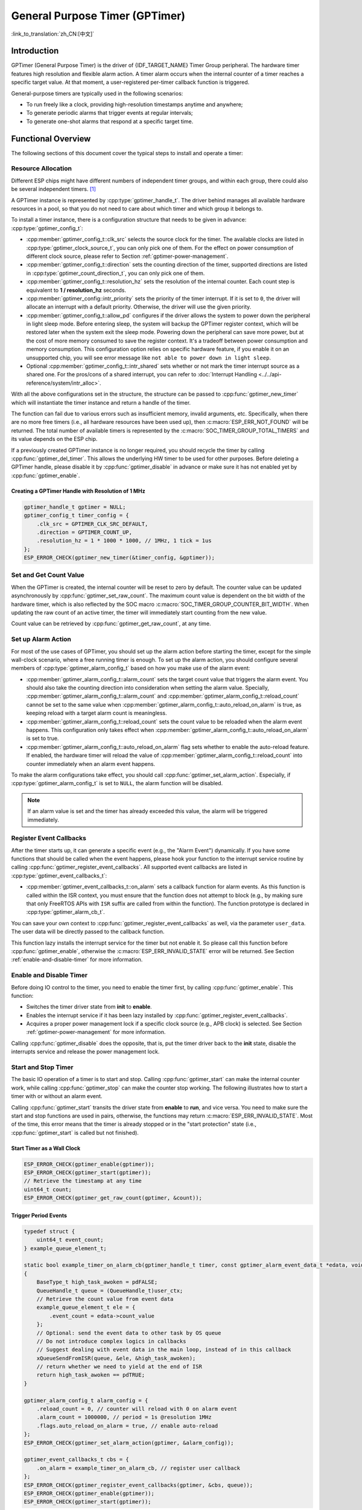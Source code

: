 General Purpose Timer (GPTimer)
===============================

:link_to_translation:`zh_CN:[中文]`

Introduction
------------

GPTimer (General Purpose Timer) is the driver of {IDF_TARGET_NAME} Timer Group peripheral. The hardware timer features high resolution and flexible alarm action. A timer alarm occurs when the internal counter of a timer reaches a specific target value. At that moment, a user-registered per-timer callback function is triggered.

General-purpose timers are typically used in the following scenarios:

- To run freely like a clock, providing high-resolution timestamps anytime and anywhere;
- To generate periodic alarms that trigger events at regular intervals;
- To generate one-shot alarms that respond at a specific target time.

Functional Overview
-------------------

The following sections of this document cover the typical steps to install and operate a timer:

.. list::

    - :ref:`gptimer-resource-allocation` - covers which parameters should be set up to get a timer handle and how to recycle the resources when GPTimer finishes working.
    - :ref:`set-and-get-count-value` - covers how to force the timer counting from a start point and how to get the count value at anytime.
    - :ref:`set-up-alarm-action` - covers the parameters that should be set up to enable the alarm event.
    - :ref:`gptimer-register-event-callbacks` - covers how to hook user specific code to the alarm event callback function.
    - :ref:`enable-and-disable-timer` - covers how to enable and disable the timer.
    - :ref:`start-and-stop-timer` - shows some typical use cases that start the timer with different alarm behavior.
    :SOC_TIMER_SUPPORT_ETM: - :ref:`gptimer-etm-event-and-task` - describes what the events and tasks can be connected to the ETM channel.
    - :ref:`gptimer-power-management` - describes how different source clock selections can affect power consumption.
    - :ref:`gptimer-iram-safe` - describes tips on how to make the timer interrupt and IO control functions work better along with a disabled cache.
    - :ref:`gptimer-thread-safety` - lists which APIs are guaranteed to be thread safe by the driver.
    - :ref:`gptimer-kconfig-options` - lists the supported Kconfig options that can be used to make a different effect on driver behavior.

.. _gptimer-resource-allocation:

Resource Allocation
^^^^^^^^^^^^^^^^^^^

Different ESP chips might have different numbers of independent timer groups, and within each group, there could also be several independent timers. [1]_

A GPTimer instance is represented by :cpp:type:`gptimer_handle_t`. The driver behind manages all available hardware resources in a pool, so that you do not need to care about which timer and which group it belongs to.

To install a timer instance, there is a configuration structure that needs to be given in advance: :cpp:type:`gptimer_config_t`:

- :cpp:member:`gptimer_config_t::clk_src` selects the source clock for the timer. The available clocks are listed in :cpp:type:`gptimer_clock_source_t`, you can only pick one of them. For the effect on power consumption of different clock source, please refer to Section :ref:`gptimer-power-management`.
- :cpp:member:`gptimer_config_t::direction` sets the counting direction of the timer, supported directions are listed in :cpp:type:`gptimer_count_direction_t`, you can only pick one of them.
- :cpp:member:`gptimer_config_t::resolution_hz` sets the resolution of the internal counter. Each count step is equivalent to **1 / resolution_hz** seconds.
- :cpp:member:`gptimer_config::intr_priority` sets the priority of the timer interrupt. If it is set to ``0``, the driver will allocate an interrupt with a default priority. Otherwise, the driver will use the given priority.
- :cpp:member:`gptimer_config_t::allow_pd` configures if the driver allows the system to power down the peripheral in light sleep mode. Before entering sleep, the system will backup the GPTimer register context, which will be restored later when the system exit the sleep mode. Powering down the peripheral can save more power, but at the cost of more memory consumed to save the register context. It's a tradeoff between power consumption and memory consumption. This configuration option relies on specific hardware feature, if you enable it on an unsupported chip, you will see error message like ``not able to power down in light sleep``.
- Optional :cpp:member:`gptimer_config_t::intr_shared` sets whether or not mark the timer interrupt source as a shared one. For the pros/cons of a shared interrupt, you can refer to :doc:`Interrupt Handling <../../api-reference/system/intr_alloc>`.

With all the above configurations set in the structure, the structure can be passed to :cpp:func:`gptimer_new_timer` which will instantiate the timer instance and return a handle of the timer.

The function can fail due to various errors such as insufficient memory, invalid arguments, etc. Specifically, when there are no more free timers (i.e., all hardware resources have been used up), then :c:macro:`ESP_ERR_NOT_FOUND` will be returned. The total number of available timers is represented by the :c:macro:`SOC_TIMER_GROUP_TOTAL_TIMERS` and its value depends on the ESP chip.

If a previously created GPTimer instance is no longer required, you should recycle the timer by calling :cpp:func:`gptimer_del_timer`. This allows the underlying HW timer to be used for other purposes. Before deleting a GPTimer handle, please disable it by :cpp:func:`gptimer_disable` in advance or make sure it has not enabled yet by :cpp:func:`gptimer_enable`.

Creating a GPTimer Handle with Resolution of 1 MHz
~~~~~~~~~~~~~~~~~~~~~~~~~~~~~~~~~~~~~~~~~~~~~~~~~~

.. code:: c

   gptimer_handle_t gptimer = NULL;
   gptimer_config_t timer_config = {
       .clk_src = GPTIMER_CLK_SRC_DEFAULT,
       .direction = GPTIMER_COUNT_UP,
       .resolution_hz = 1 * 1000 * 1000, // 1MHz, 1 tick = 1us
   };
   ESP_ERROR_CHECK(gptimer_new_timer(&timer_config, &gptimer));

.. _set-and-get-count-value:

Set and Get Count Value
^^^^^^^^^^^^^^^^^^^^^^^

When the GPTimer is created, the internal counter will be reset to zero by default. The counter value can be updated asynchronously by :cpp:func:`gptimer_set_raw_count`. The maximum count value is dependent on the bit width of the hardware timer, which is also reflected by the SOC macro :c:macro:`SOC_TIMER_GROUP_COUNTER_BIT_WIDTH`. When updating the raw count of an active timer, the timer will immediately start counting from the new value.

Count value can be retrieved by :cpp:func:`gptimer_get_raw_count`, at any time.

.. _set-up-alarm-action:

Set up Alarm Action
^^^^^^^^^^^^^^^^^^^

For most of the use cases of GPTimer, you should set up the alarm action before starting the timer, except for the simple wall-clock scenario, where a free running timer is enough. To set up the alarm action, you should configure several members of :cpp:type:`gptimer_alarm_config_t` based on how you make use of the alarm event:

- :cpp:member:`gptimer_alarm_config_t::alarm_count` sets the target count value that triggers the alarm event. You should also take the counting direction into consideration when setting the alarm value. Specially, :cpp:member:`gptimer_alarm_config_t::alarm_count` and :cpp:member:`gptimer_alarm_config_t::reload_count` cannot be set to the same value when :cpp:member:`gptimer_alarm_config_t::auto_reload_on_alarm` is true, as keeping reload with a target alarm count is meaningless.

- :cpp:member:`gptimer_alarm_config_t::reload_count` sets the count value to be reloaded when the alarm event happens. This configuration only takes effect when :cpp:member:`gptimer_alarm_config_t::auto_reload_on_alarm` is set to true.

- :cpp:member:`gptimer_alarm_config_t::auto_reload_on_alarm` flag sets whether to enable the auto-reload feature. If enabled, the hardware timer will reload the value of :cpp:member:`gptimer_alarm_config_t::reload_count` into counter immediately when an alarm event happens.

To make the alarm configurations take effect, you should call :cpp:func:`gptimer_set_alarm_action`. Especially, if :cpp:type:`gptimer_alarm_config_t` is set to ``NULL``, the alarm function will be disabled.

.. note::

    If an alarm value is set and the timer has already exceeded this value, the alarm will be triggered immediately.

.. _gptimer-register-event-callbacks:

Register Event Callbacks
^^^^^^^^^^^^^^^^^^^^^^^^

After the timer starts up, it can generate a specific event (e.g., the "Alarm Event") dynamically. If you have some functions that should be called when the event happens, please hook your function to the interrupt service routine by calling :cpp:func:`gptimer_register_event_callbacks`. All supported event callbacks are listed in :cpp:type:`gptimer_event_callbacks_t`:

-  :cpp:member:`gptimer_event_callbacks_t::on_alarm` sets a callback function for alarm events. As this function is called within the ISR context, you must ensure that the function does not attempt to block (e.g., by making sure that only FreeRTOS APIs with ``ISR`` suffix are called from within the function). The function prototype is declared in :cpp:type:`gptimer_alarm_cb_t`.

You can save your own context to :cpp:func:`gptimer_register_event_callbacks` as well, via the parameter ``user_data``. The user data will be directly passed to the callback function.

This function lazy installs the interrupt service for the timer but not enable it. So please call this function before :cpp:func:`gptimer_enable`, otherwise the :c:macro:`ESP_ERR_INVALID_STATE` error will be returned. See Section :ref:`enable-and-disable-timer` for more information.

.. _enable-and-disable-timer:

Enable and Disable Timer
^^^^^^^^^^^^^^^^^^^^^^^^

Before doing IO control to the timer, you need to enable the timer first, by calling :cpp:func:`gptimer_enable`. This function:

* Switches the timer driver state from **init** to **enable**.
* Enables the interrupt service if it has been lazy installed by :cpp:func:`gptimer_register_event_callbacks`.
* Acquires a proper power management lock if a specific clock source (e.g., APB clock) is selected. See Section :ref:`gptimer-power-management` for more information.

Calling :cpp:func:`gptimer_disable` does the opposite, that is, put the timer driver back to the **init** state, disable the interrupts service and release the power management lock.

.. _start-and-stop-timer:

Start and Stop Timer
^^^^^^^^^^^^^^^^^^^^

The basic IO operation of a timer is to start and stop. Calling :cpp:func:`gptimer_start` can make the internal counter work, while calling :cpp:func:`gptimer_stop` can make the counter stop working. The following illustrates how to start a timer with or without an alarm event.

Calling :cpp:func:`gptimer_start` transits the driver state from **enable** to **run**, and vice versa. You need to make sure the start and stop functions are used in pairs, otherwise, the functions may return :c:macro:`ESP_ERR_INVALID_STATE`. Most of the time, this error means that the timer is already stopped or in the "start protection" state (i.e., :cpp:func:`gptimer_start` is called but not finished).

Start Timer as a Wall Clock
~~~~~~~~~~~~~~~~~~~~~~~~~~~

.. code:: c

    ESP_ERROR_CHECK(gptimer_enable(gptimer));
    ESP_ERROR_CHECK(gptimer_start(gptimer));
    // Retrieve the timestamp at any time
    uint64_t count;
    ESP_ERROR_CHECK(gptimer_get_raw_count(gptimer, &count));

Trigger Period Events
~~~~~~~~~~~~~~~~~~~~~

.. code:: c

    typedef struct {
        uint64_t event_count;
    } example_queue_element_t;

    static bool example_timer_on_alarm_cb(gptimer_handle_t timer, const gptimer_alarm_event_data_t *edata, void *user_ctx)
    {
        BaseType_t high_task_awoken = pdFALSE;
        QueueHandle_t queue = (QueueHandle_t)user_ctx;
        // Retrieve the count value from event data
        example_queue_element_t ele = {
            .event_count = edata->count_value
        };
        // Optional: send the event data to other task by OS queue
        // Do not introduce complex logics in callbacks
        // Suggest dealing with event data in the main loop, instead of in this callback
        xQueueSendFromISR(queue, &ele, &high_task_awoken);
        // return whether we need to yield at the end of ISR
        return high_task_awoken == pdTRUE;
    }

    gptimer_alarm_config_t alarm_config = {
        .reload_count = 0, // counter will reload with 0 on alarm event
        .alarm_count = 1000000, // period = 1s @resolution 1MHz
        .flags.auto_reload_on_alarm = true, // enable auto-reload
    };
    ESP_ERROR_CHECK(gptimer_set_alarm_action(gptimer, &alarm_config));

    gptimer_event_callbacks_t cbs = {
        .on_alarm = example_timer_on_alarm_cb, // register user callback
    };
    ESP_ERROR_CHECK(gptimer_register_event_callbacks(gptimer, &cbs, queue));
    ESP_ERROR_CHECK(gptimer_enable(gptimer));
    ESP_ERROR_CHECK(gptimer_start(gptimer));

Trigger One-Shot Event
~~~~~~~~~~~~~~~~~~~~~~

.. code:: c

    typedef struct {
        uint64_t event_count;
    } example_queue_element_t;

    static bool example_timer_on_alarm_cb(gptimer_handle_t timer, const gptimer_alarm_event_data_t *edata, void *user_ctx)
    {
        BaseType_t high_task_awoken = pdFALSE;
        QueueHandle_t queue = (QueueHandle_t)user_ctx;
        // Stop timer the sooner the better
        gptimer_stop(timer);
        // Retrieve the count value from event data
        example_queue_element_t ele = {
            .event_count = edata->count_value
        };
        // Optional: send the event data to other task by OS queue
        xQueueSendFromISR(queue, &ele, &high_task_awoken);
        // return whether we need to yield at the end of ISR
        return high_task_awoken == pdTRUE;
    }

    gptimer_alarm_config_t alarm_config = {
        .alarm_count = 1 * 1000 * 1000, // alarm target = 1s @resolution 1MHz
    };
    ESP_ERROR_CHECK(gptimer_set_alarm_action(gptimer, &alarm_config));

    gptimer_event_callbacks_t cbs = {
        .on_alarm = example_timer_on_alarm_cb, // register user callback
    };
    ESP_ERROR_CHECK(gptimer_register_event_callbacks(gptimer, &cbs, queue));
    ESP_ERROR_CHECK(gptimer_enable(gptimer));
    ESP_ERROR_CHECK(gptimer_start(gptimer));

Dynamic Alarm Update
~~~~~~~~~~~~~~~~~~~~

Alarm value can be updated dynamically inside the ISR handler callback, by changing :cpp:member:`gptimer_alarm_event_data_t::alarm_value`. Then the alarm value will be updated after the callback function returns.

.. code:: c

    typedef struct {
        uint64_t event_count;
    } example_queue_element_t;

    static bool example_timer_on_alarm_cb(gptimer_handle_t timer, const gptimer_alarm_event_data_t *edata, void *user_ctx)
    {
        BaseType_t high_task_awoken = pdFALSE;
        QueueHandle_t queue = (QueueHandle_t)user_data;
        // Retrieve the count value from event data
        example_queue_element_t ele = {
            .event_count = edata->count_value
        };
        // Optional: send the event data to other task by OS queue
        xQueueSendFromISR(queue, &ele, &high_task_awoken);
        // reconfigure alarm value
        gptimer_alarm_config_t alarm_config = {
            .alarm_count = edata->alarm_value + 1000000, // alarm in next 1s
        };
        gptimer_set_alarm_action(timer, &alarm_config);
        // return whether we need to yield at the end of ISR
        return high_task_awoken == pdTRUE;
    }

    gptimer_alarm_config_t alarm_config = {
        .alarm_count = 1000000, // initial alarm target = 1s @resolution 1MHz
    };
    ESP_ERROR_CHECK(gptimer_set_alarm_action(gptimer, &alarm_config));

    gptimer_event_callbacks_t cbs = {
        .on_alarm = example_timer_on_alarm_cb, // register user callback
    };
    ESP_ERROR_CHECK(gptimer_register_event_callbacks(gptimer, &cbs, queue));
    ESP_ERROR_CHECK(gptimer_enable(gptimer));
    ESP_ERROR_CHECK(gptimer_start(gptimer));


.. only:: SOC_TIMER_SUPPORT_ETM

    .. _gptimer-etm-event-and-task:

    ETM Event and Task
    ^^^^^^^^^^^^^^^^^^

    GPTimer is able to generate various events that can interact with the :doc:`ETM </api-reference/peripherals/etm>` module. The supported events are listed in the :cpp:type:`gptimer_etm_event_type_t`. You can call :cpp:func:`gptimer_new_etm_event` to get the corresponding ETM event handle. Likewise, GPTimer exposes several tasks that can be triggered by other ETM events. The supported tasks are listed in the :cpp:type:`gptimer_etm_task_type_t`. You can call :cpp:func:`gptimer_new_etm_task` to get the corresponding ETM task handle.

    For how to connect the event and task to an ETM channel, please refer to the :doc:`ETM </api-reference/peripherals/etm>` documentation.

    .. _gptimer-power-management:

.. only:: not SOC_TIMER_SUPPORT_ETM

    .. _gptimer-power-management:

Power Management
^^^^^^^^^^^^^^^^

When power management is enabled, i.e., :ref:`CONFIG_PM_ENABLE` is on, the system may adjust or disable the clock source before going to sleep. As a result, the time keeping will be inaccurate.

The driver can prevent the above issue by creating a power management lock. The lock type is set based on different clock sources. The driver will acquire the lock in :cpp:func:`gptimer_enable`, and release it in :cpp:func:`gptimer_disable`. So that the timer can work correctly in between these two functions, because the clock source won't be disabled or adjusted its frequency during this time.

.. only:: SOC_TIMER_SUPPORT_SLEEP_RETENTION

    Besides the potential changes to the clock source, when the power management is enabled, the system can also power down the GPTimer hardware before sleep. Set the :cpp:member:`gptimer_config_t::allow_pd` to ``true`` to enable the power down feature. GPTimer registers will be backed up before sleep and restored after wake up. Please note, enabling this option will increase the memory consumption.

.. _gptimer-iram-safe:

IRAM Safe
^^^^^^^^^

By default, the GPTimer interrupt will be deferred when the cache is disabled because of writing or erasing the flash. Thus the alarm interrupt will not get executed in time, which is not expected in a real-time application.

There is a Kconfig option :ref:`CONFIG_GPTIMER_ISR_IRAM_SAFE` that:

-  Enables the interrupt being serviced even when the cache is disabled
-  Places all functions that used by the ISR into IRAM [2]_
-  Places driver object into DRAM (in case it is mapped to PSRAM by accident)

This allows the interrupt to run while the cache is disabled, but comes at the cost of increased IRAM consumption.

There is another Kconfig option :ref:`CONFIG_GPTIMER_CTRL_FUNC_IN_IRAM` that can put commonly used IO control functions into IRAM as well. So, these functions can also be executable when the cache is disabled. These IO control functions are as follows:

- :cpp:func:`gptimer_start`
- :cpp:func:`gptimer_stop`
- :cpp:func:`gptimer_get_raw_count`
- :cpp:func:`gptimer_set_raw_count`
- :cpp:func:`gptimer_set_alarm_action`

.. _gptimer-thread-safety:

Thread Safety
^^^^^^^^^^^^^

All the APIs provided by the driver are guaranteed to be thread safe, which means you can call them from different RTOS tasks without protection by extra locks. The following functions are allowed to run under ISR context.

- :cpp:func:`gptimer_start`
- :cpp:func:`gptimer_stop`
- :cpp:func:`gptimer_get_raw_count`
- :cpp:func:`gptimer_set_raw_count`
- :cpp:func:`gptimer_get_captured_count`
- :cpp:func:`gptimer_set_alarm_action`

.. _gptimer-kconfig-options:

Kconfig Options
^^^^^^^^^^^^^^^

- :ref:`CONFIG_GPTIMER_CTRL_FUNC_IN_IRAM` controls where to place the GPTimer control functions (IRAM or flash).
- :ref:`CONFIG_GPTIMER_ISR_HANDLER_IN_IRAM` controls where to place the GPTimer ISR handler (IRAM or flash).
- :ref:`CONFIG_GPTIMER_ISR_IRAM_SAFE` controls whether the default ISR handler should be masked when the cache is disabled, see Section :ref:`gptimer-iram-safe` for more information.
- :ref:`CONFIG_GPTIMER_ENABLE_DEBUG_LOG` is used to enabled the debug log output. Enable this option will increase the firmware binary size.

Application Examples
--------------------

.. list::

    * :example:`peripherals/timer_group/gptimer` demonstrates how to use the general purpose timer APIs on ESP SOC chip to generate periodic alarm events and manage different alarm actions.
    :SOC_TIMER_SUPPORT_ETM: * :example:`peripherals/timer_group/gptimer_capture_hc_sr04` demonstrates how to use the general purpose timer and ETM (Event Task Matrix) peripheral to capture internal timer count values and measure the time between two events, specifically to decode the pulse width signals generated from a common HC-SR04 sonar sensor.
    :not esp32c2: * :example:`peripherals/timer_group/wiegand_interface` uses two timers (one in one-shot mode and another in periodic mode) to trigger the interrupt and change the output state of the GPIO in the interrupt.


API Reference
-------------

.. include-build-file:: inc/gptimer.inc
.. include-build-file:: inc/gptimer_types.inc
.. include-build-file:: inc/timer_types.inc

.. only:: SOC_TIMER_SUPPORT_ETM

    .. include-build-file:: inc/gptimer_etm.inc

.. [1]
   Different ESP chip series might have different numbers of GPTimer instances. For more details, please refer to **{IDF_TARGET_NAME} Technical Reference Manual** > Chapter **Timer Group (TIMG)** [`PDF <{IDF_TARGET_TRM_EN_URL}#timg>`__]. The driver does forbid you from applying for more timers, but it returns error when all available hardware resources are used up. Please always check the return value when doing resource allocation (e.g., :cpp:func:`gptimer_new_timer`).

.. [2]
   :cpp:member:`gptimer_event_callbacks_t::on_alarm` callback and the functions invoked by the callback should also be placed in IRAM, please take care of them by yourself.

